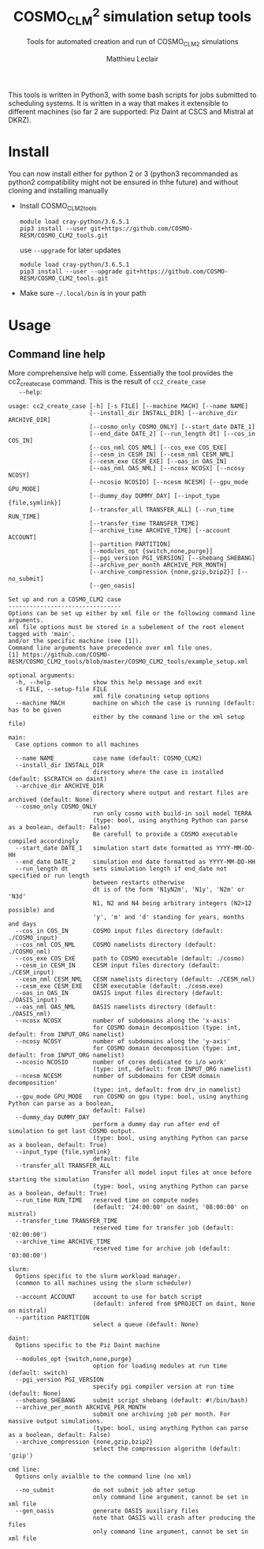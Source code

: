 # Created 2019-03-13 Wed 17:56
#+TITLE: COSMO_CLM^2 simulation setup tools
#+AUTHOR: Matthieu Leclair
#+subtitle: Tools for automated creation and run of COSMO_CLM2 simulations
#+export_file_name: README
#+startup: overview

This tools is written in Python3, with some bash scripts for jobs
submitted to scheduling systems. It is written in a way that makes it
extensible to different machines (so far 2 are supported: Piz Daint at
CSCS and Mistral at DKRZ).

* Install
You can now install either for python 2 or 3 (python3 recommanded as
python2 compatibility might not be ensured in thhe future) and
without cloning and installing manually
- Install COSMO_CLM2_tools
  #+begin_src shell
    module load cray-python/3.6.5.1
    pip3 install --user git+https://github.com/COSMO-RESM/COSMO_CLM2_tools.git
  #+end_src
  use ~--upgrade~ for later updates
  #+begin_src shell
    module load cray-python/3.6.5.1
    pip3 install --user --upgrade git+https://github.com/COSMO-RESM/COSMO_CLM2_tools.git
  #+end_src
- Make sure =~/.local/bin= is in your path

* Usage
** Command line help
More comprehensive help will come. Essentially the tool provides
the cc2_create_case command. This is the result of =cc2_create_case
   --help=:
#+begin_src text
  usage: cc2_create_case [-h] [-s FILE] [--machine MACH] [--name NAME]
                         [--install_dir INSTALL_DIR] [--archive_dir ARCHIVE_DIR]
                         [--cosmo_only COSMO_ONLY] [--start_date DATE_1]
                         [--end_date DATE_2] [--run_length dt] [--cos_in COS_IN]
                         [--cos_nml COS_NML] [--cos_exe COS_EXE]
                         [--cesm_in CESM_IN] [--cesm_nml CESM_NML]
                         [--cesm_exe CESM_EXE] [--oas_in OAS_IN]
                         [--oas_nml OAS_NML] [--ncosx NCOSX] [--ncosy NCOSY]
                         [--ncosio NCOSIO] [--ncesm NCESM] [--gpu_mode GPU_MODE]
                         [--dummy_day DUMMY_DAY] [--input_type {file,symlink}]
                         [--transfer_all TRANSFER_ALL] [--run_time RUN_TIME]
                         [--transfer_time TRANSFER_TIME]
                         [--archive_time ARCHIVE_TIME] [--account ACCOUNT]
                         [--partition PARTITION]
                         [--modules_opt {switch,none,purge}]
                         [--pgi_version PGI_VERSION] [--shebang SHEBANG]
                         [--archive_per_month ARCHIVE_PER_MONTH]
                         [--archive_compression {none,gzip,bzip2}] [--no_submit]
                         [--gen_oasis]

  Set up and run a COSMO_CLM2 case
  --------------------------------
  Options can be set up either by xml file or the following command line arguments.
  xml file options must be stored in a subelement of the root element tagged with 'main'.
  and/or the specific machine (see [1]).
  Command line arguments have precedence over xml file ones.
  [1] https://github.com/COSMO-RESM/COSMO_CLM2_tools/blob/master/COSMO_CLM2_tools/example_setup.xml

  optional arguments:
    -h, --help            show this help message and exit
    -s FILE, --setup-file FILE
                          xml file conatining setup options
    --machine MACH        machine on which the case is running (default: has to be given 
                          either by the command line or the xml setup file)

  main:
    Case options common to all machines

    --name NAME           case name (default: COSMO_CLM2)
    --install_dir INSTALL_DIR
                          directory where the case is installed (default: $SCRATCH on daint)
    --archive_dir ARCHIVE_DIR
                          directory where output and restart files are archived (default: None)
    --cosmo_only COSMO_ONLY
                          run only cosmo with build-in soil model TERRA
                          (type: bool, using anything Python can parse as a boolean, default: False)
                          Be carefull to provide a COSMO executable compiled accordingly
    --start_date DATE_1   simulation start date formatted as YYYY-MM-DD-HH
    --end_date DATE_2     simulation end date formatted as YYYY-MM-DD-HH
    --run_length dt       sets simulation length if end_date not specified or run length
                          between restarts otherwise
                          dt is of the form 'N1yN2m', 'N1y', 'N2m' or 'N3d'
                          N1, N2 and N4 being arbitrary integers (N2>12 possible) and
                          'y', 'm' and 'd' standing for years, months and days
    --cos_in COS_IN       COSMO input files directory (default: ./COSMO_input)
    --cos_nml COS_NML     COSMO namelists directory (default: ./COSMO_nml)
    --cos_exe COS_EXE     path to COSMO executable (default: ./cosmo)
    --cesm_in CESM_IN     CESM input files directory (default: ./CESM_input)
    --cesm_nml CESM_NML   CESM namelists directory (default: ./CESM_nml)
    --cesm_exe CESM_EXE   CESM executable (default: ./cesm.exe)
    --oas_in OAS_IN       OASIS input files directory (default: ./OASIS_input)
    --oas_nml OAS_NML     OASIS namelists directory (default: ./OASIS_nml)
    --ncosx NCOSX         number of subdomains along the 'x-axis'
                          for COSMO domain decomposition (type: int, default: from INPUT_ORG namelist)
    --ncosy NCOSY         number of subdomains along the 'y-axis'
                          for COSMO domain decomposition (type: int, default: from INPUT_ORG namelist)
    --ncosio NCOSIO       number of cores dedicated to i/o work'
                          (type: int, default: from INPUT_ORG namelist)
    --ncesm NCESM         number of subdomains for CESM domain decomposition'
                          (type: int, default: from drv_in namelist)
    --gpu_mode GPU_MODE   run COSMO on gpu (type: bool, using anything Python can parse as a boolean,
                          default: False)
    --dummy_day DUMMY_DAY
                          perform a dummy day run after end of simulation to get last COSMO output.
                          (type: bool, using anything Python can parse as a boolean, default: True)
    --input_type {file,symlink}
                          default: file
    --transfer_all TRANSFER_ALL
                          Transfer all model input files at once before starting the simulation
                          (type: bool, using anything Python can parse as a boolean, default: True)
    --run_time RUN_TIME   reserved time on compute nodes
                          (default: '24:00:00' on daint, '08:00:00' on mistral)
    --transfer_time TRANSFER_TIME
                          reserved time for transfer job (default: '02:00:00')
    --archive_time ARCHIVE_TIME
                          reserved time for archive job (default: '03:00:00')

  slurm:
    Options specific to the slurm workload manager.
    (common to all machines using the slurm scheduler)

    --account ACCOUNT     account to use for batch script
                          (default: infered from $PROJECT on daint, None on mistral)
    --partition PARTITION
                          select a queue (default: None)

  daint:
    Options specific to the Piz Daint machine

    --modules_opt {switch,none,purge}
                          option for loading modules at run time (default: switch)
    --pgi_version PGI_VERSION
                          specify pgi compiler version at run time (default: None)
    --shebang SHEBANG     submit script shebang (default: #!/bin/bash)
    --archive_per_month ARCHIVE_PER_MONTH
                          submit one archiving job per month. For massive output simulations.
                          (type: bool, using anything Python can parse as a boolean, default: False)
    --archive_compression {none,gzip,bzip2}
                          select the compression algorithm (default: 'gzip')

  cmd line:
    Options only avialble to the command line (no xml)

    --no_submit           do not submit job after setup
                          only command line argument, cannot be set in xml file
    --gen_oasis           generate OASIS auxiliary files
                          note that OASIS will crash after producing the files
                          only command line argument, cannot be set in xml file
#+end_src
